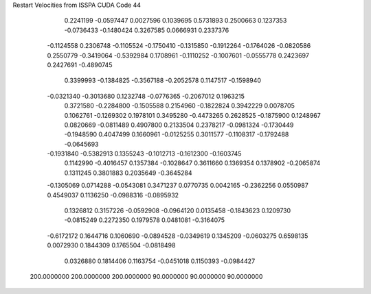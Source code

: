 Restart Velocities from ISSPA CUDA Code
44
   0.2241199  -0.0597447   0.0027596   0.1039695   0.5731893   0.2500663
   0.1237353  -0.0736433  -0.1480424   0.3267585   0.0666931   0.2337376
  -0.1124558   0.2306748  -0.1105524  -0.1750410  -0.1315850  -0.1912264
  -0.1764026  -0.0820586   0.2550779  -0.3419064  -0.5392984   0.1708961
  -0.1110252  -0.1007601  -0.0555778   0.2423697   0.2427691  -0.4890745
   0.3399993  -0.1384825  -0.3567188  -0.2052578   0.1147517  -0.1598940
  -0.0321340  -0.3013680   0.1232748  -0.0776365  -0.2067012   0.1963215
   0.3721580  -0.2284800  -0.1505588   0.2154960  -0.1822824   0.3942229
   0.0078705   0.1062761  -0.1269302   0.1978101   0.3495280  -0.4473265
   0.2628525  -0.1875900   0.1248967   0.0820669  -0.0811489   0.4907800
   0.2133504   0.2378217  -0.0981324  -0.1730449  -0.1948590   0.4047499
   0.1660961  -0.0125255   0.3011577  -0.1108317  -0.1792488  -0.0645693
  -0.1931840  -0.5382913   0.1355243  -0.1012713  -0.1612300  -0.1603745
   0.1142990  -0.4016457   0.1357384  -0.1028647   0.3611660   0.1369354
   0.1378902  -0.2065874   0.1311245   0.3801883   0.2035649  -0.3645284
  -0.1305069   0.0714288  -0.0543081   0.3471237   0.0770735   0.0042165
  -0.2362256   0.0550987   0.4549037   0.1136250  -0.0988316  -0.0895932
   0.1326812   0.3157226  -0.0592908  -0.0964120   0.0135458  -0.1843623
   0.1209730  -0.0815249   0.2272350   0.1979578   0.0481081  -0.3164075
  -0.6172172   0.1644716   0.1060690  -0.0894528  -0.0349619   0.1345209
  -0.0603275   0.6598135   0.0072930   0.1844309   0.1765504  -0.0818498
   0.0326880   0.1814406   0.1163754  -0.0451018   0.1150393  -0.0984427
 200.0000000 200.0000000 200.0000000  90.0000000  90.0000000  90.0000000
